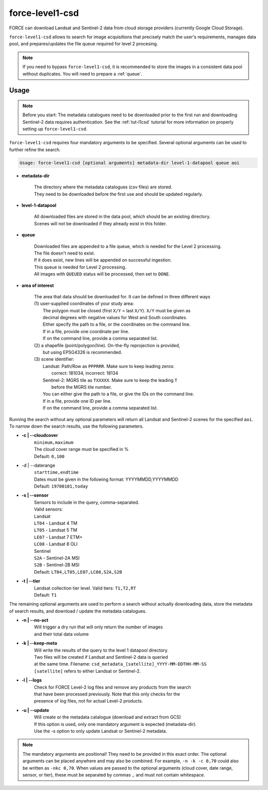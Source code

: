 .. _level1-csd:

force-level1-csd
================

FORCE can download Landsat and Sentinel-2 data from cloud storage providers (currently Google Cloud Storage).

``force-level1-csd`` allows to search for image acquisitions that precisely match the user's requirements, manages data pool, and prepares/updates the file queue required for level 2 procesing.

.. note::

    If you need to bypass ``force-level1-csd``, it is recommended to store the images in a consistent data pool without duplicates.
    You will need to prepare a :ref:`queue`.


Usage
"""""

.. note::

    Before you start:
    The metadata catalogues need to be downloaded prior to the first run and downloading Sentinel-2 data requires authentication.
    See the :ref:`tut-l1csd` tutorial for more information on properly setting up ``force-level1-csd``.


``force-level1-csd`` requires four mandatory arguments to be specified.
Several optional arguments can be used to further refine the search.

.. code-block:: none

    Usage: force-level1-csd [optional arguments] metadata-dir level-1-datapool queue aoi


* **metadata-dir**

    | The directory where the metadata catalogues (csv files) are stored.
    | They need to be downloaded before the first use and should be updated regularly.

* **level-1-datapool**

    | All downloaded files are stored in the data pool, which should be an existing directory.
    | Scenes will not be downloaded if they already exist in this folder.

* **queue**

    | Downloaded files are appended to a file queue, which is needed for the Level 2 processing.
    | The file doesn't need to exist.
    | If it does exist, new lines will be appended on successful ingestion.
    | This queue is needed for Level 2 processing.
    | All images with ``QUEUED`` status will be processed, then set to ``DONE``.

* **area of interest**

    | The area that data should be downloaded for. It can be defined in three different ways
    | (1) user-supplied coordinates of your study area:
    |     The polygon must be closed (first ``X/Y`` = last ``X/Y``). ``X/Y`` must be given as
    |     decimal degrees with negative values for West and South coordinates.
    |     Either specify the path to a file, or the coordinates on the command line.
    |     If in a file, provide one coordinate per line.
    |     If on the command line, provide a comma separated list.
    | (2) a shapefile (point/polygon/line). On-the-fly reprojection is provided,
    |     but using EPSG4326 is recommended.
    | (3) scene identifier:
    |     Landsat: Path/Row as ``PPPRRR``. Make sure to keep leading zeros:
    |       correct: 181034, incorrect: 18134
    |     Sentinel-2: MGRS tile as ``TXXXXX``. Make sure to keep the leading ``T``
    |       before the MGRS tile number.
    |     You can either give the path to a file, or give the IDs on the command line.
    |     If in a file, provide one ID per line.
    |     If on the command line, provide a comma separated list.



Running the search without any optional parameters will return all Landsat and Sentinel-2 scenes for the specified ``aoi``.
To narrow down the search results, use the following parameters.

* **-c | \--cloudcover**
    | ``minimum,maximum``
    | The cloud cover range must be specified in %
    | Default: ``0,100``

* -d | \--daterange
    | ``starttime,endtime``
    | Dates must be given in the following format: YYYYMMDD,YYYYMMDD
    | Default: ``19700101,today``

* **-s | \--sensor**
    | Sensors to include in the query, comma-separated.
    | Valid sensors:
    | Landsat
    | ``LT04`` - Landsat 4 TM
    | ``LT05`` - Landsat 5 TM
    | ``LE07`` - Landsat 7 ETM+
    | ``LC08`` - Landsat 8 OLI
    | Sentinel
    | ``S2A`` - Sentinel-2A MSI
    | ``S2B`` - Sentinel-2B MSI
    | Default: ``LT04,LT05,LE07,LC08,S2A,S2B``

* **-t | \--tier**
    | Landsat collection tier level. Valid tiers: ``T1,T2,RT``
    | Default: ``T1``


The remaining optional arguments are used to perform a search without actually downloading data, store the metadata of search results, and download / update the metadata catalogues.

* **-n | \--no-act**
    | Will trigger a dry run that will only return the number of images
    | and their total data volume

* **-k | \--keep-meta**
    | Will write the results of the query to the level 1 datapool directory.
    | Two files will be created if Landsat and Sentinel-2 data is queried
    | at the same time. Filename: ``csd_metadata_[satellite]_YYYY-MM-DDTHH-MM-SS``
    | ``[satellite]`` refers to either Landsat or Sentinel-2.

* **-l | \--logs**
    | Check for FORCE Level-2 log files and remove any products from the search
    | that have been processed previously. Note that this only checks for the
    | presence of log files, not for actual Level-2 products.

* **-u | \--update**
    | Will create or the metadata catalogue (download and extract from GCS)
    | If this option is used, only one mandatory argument is expected (metadata-dir).
    | Use the -s option to only update Landsat or Sentinel-2 metadata.

.. note::

    The mandatory arguments are positional!
    They need to be provided in this exact order.
    The optional arguments can be placed anywhere and may also be combined.
    For example, ``-n -k -c 0,70`` could also be written as ``-nkc 0,70``.
    When values are passed to the optional arguments (cloud cover, date range, sensor, or tier), these must be separated by commas ``,`` and must not contain whitespace.


.. seealso::

    To learn more about FORCE Level 1 CSD, check the :ref:`tut-l1csd` tutorial.
    It covers the set up, usage, and provides some more general information.

